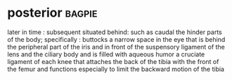 * posterior :bagpie:
later in time : subsequent
situated behind: such as
caudal
the hinder parts of the body; specifically : buttocks
a narrow space in the eye that is behind the peripheral part of the iris and in front of the suspensory ligament of the lens and the ciliary body and is filled with aqueous humor
a cruciate ligament of each knee that attaches the back of the tibia with the front of the femur and functions especially to limit the backward motion of the tibia
